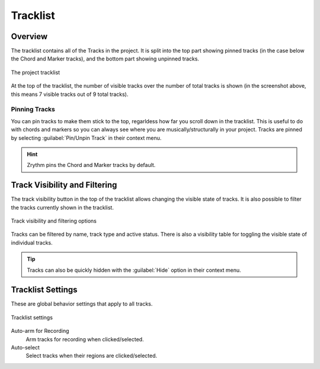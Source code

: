 .. SPDX-FileCopyrightText: © 2019, 2024 Alexandros Theodotou <alex@zrythm.org>
   SPDX-License-Identifier: GFDL-1.3-invariants-or-later
.. This is part of the Zrythm Manual.
   See the file index.rst for copying conditions.

Tracklist
=========

Overview
--------

The tracklist contains all of the Tracks in the project.
It is split into the top part showing pinned tracks (in the case below the
Chord and Marker tracks), and the bottom part showing unpinned tracks.

.. figure:: /_static/img/tracklist.png
   :align: center

   The project tracklist

At the top of the tracklist, the number of visible tracks
over the number of total tracks is shown (in the screenshot above, this means 7 visible tracks out of 9 total tracks).

Pinning Tracks
~~~~~~~~~~~~~~
You can pin tracks to make them stick to the top, regarldess how far you
scroll down in the tracklist.
This is useful to do with chords and markers so you can always see where
you are musically/structurally in your project.
Tracks are pinned by selecting :guilabel:`Pin/Unpin Track` in their context menu.

.. hint:: Zrythm pins the Chord and Marker tracks by default.

Track Visibility and Filtering
------------------------------

The track visibility button in the top of the tracklist allows changing the
visible state of tracks. It is also possible to filter the tracks currently shown in the tracklist.

.. figure:: /_static/img/track-visibility.png
   :align: center

   Track visibility and filtering options

Tracks can be filtered by name, track type and active status. There is also a visibility table for toggling the visible state of individual tracks.

.. tip::
   Tracks can also be quickly hidden with the :guilabel:`Hide` option in their context menu.

Tracklist Settings
------------------

These are global behavior settings that apply to all tracks.

.. figure:: /_static/img/tracklist-settings.png
   :align: center

   Tracklist settings

Auto-arm for Recording
  Arm tracks for recording when clicked/selected.
Auto-select
  Select tracks when their regions are clicked/selected.
